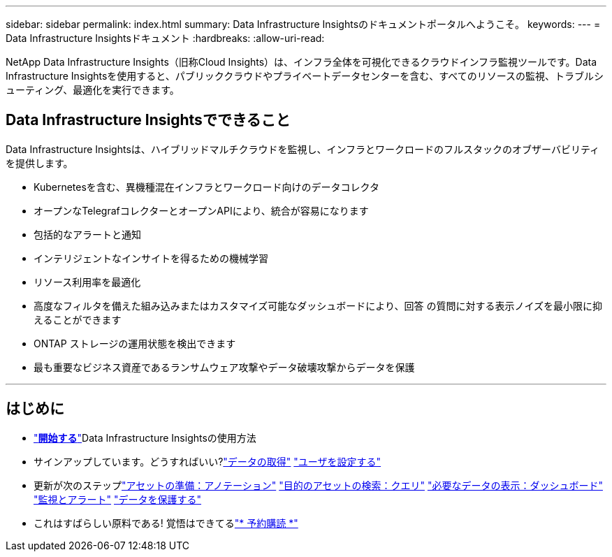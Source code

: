 ---
sidebar: sidebar 
permalink: index.html 
summary: Data Infrastructure Insightsのドキュメントポータルへようこそ。 
keywords:  
---
= Data Infrastructure Insightsドキュメント
:hardbreaks:
:allow-uri-read: 


[role="lead"]
NetApp Data Infrastructure Insights（旧称Cloud Insights）は、インフラ全体を可視化できるクラウドインフラ監視ツールです。Data Infrastructure Insightsを使用すると、パブリッククラウドやプライベートデータセンターを含む、すべてのリソースの監視、トラブルシューティング、最適化を実行できます。



== Data Infrastructure Insightsでできること

Data Infrastructure Insightsは、ハイブリッドマルチクラウドを監視し、インフラとワークロードのフルスタックのオブザーバビリティを提供します。

* Kubernetesを含む、異機種混在インフラとワークロード向けのデータコレクタ
* オープンなTelegrafコレクターとオープンAPIにより、統合が容易になります
* 包括的なアラートと通知
* インテリジェントなインサイトを得るための機械学習
* リソース利用率を最適化
* 高度なフィルタを備えた組み込みまたはカスタマイズ可能なダッシュボードにより、回答 の質問に対する表示ノイズを最小限に抑えることができます
* ONTAP ストレージの運用状態を検出できます 
* 最も重要なビジネス資産であるランサムウェア攻撃やデータ破壊攻撃からデータを保護


'''


== はじめに

* link:task_cloud_insights_onboarding_1.html["*開始する*"]Data Infrastructure Insightsの使用方法
* サインアップしています。どうすればいい?link:task_getting_started_with_cloud_insights.html["データの取得"] link:concept_user_roles.html["ユーザを設定する"]
* 更新が次のステップlink:task_defining_annotations.html["アセットの準備：アノテーション"] link:concept_querying_assets.html["目的のアセットの検索：クエリ"] link:concept_dashboards_overview.html["必要なデータの表示：ダッシュボード"] link:task_create_monitor.html["監視とアラート"] link:task_cs_getting_started.html["データを保護する"]
* これはすばらしい原料である! 覚悟はできてるlink:concept_subscribing_to_cloud_insights.html["* 予約購読 *"]

